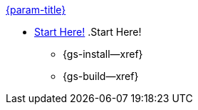 .xref:couchbase-lite:clang:quickstart.adoc[{param-title}]
// tag::get-started[]
* xref:{cbl-pg-prereqs}[Start Here!]
.Start Here!
// tag::start[]
** {gs-install--xref}
// end::start[]
** {gs-build--xref}
// end::get-started[]